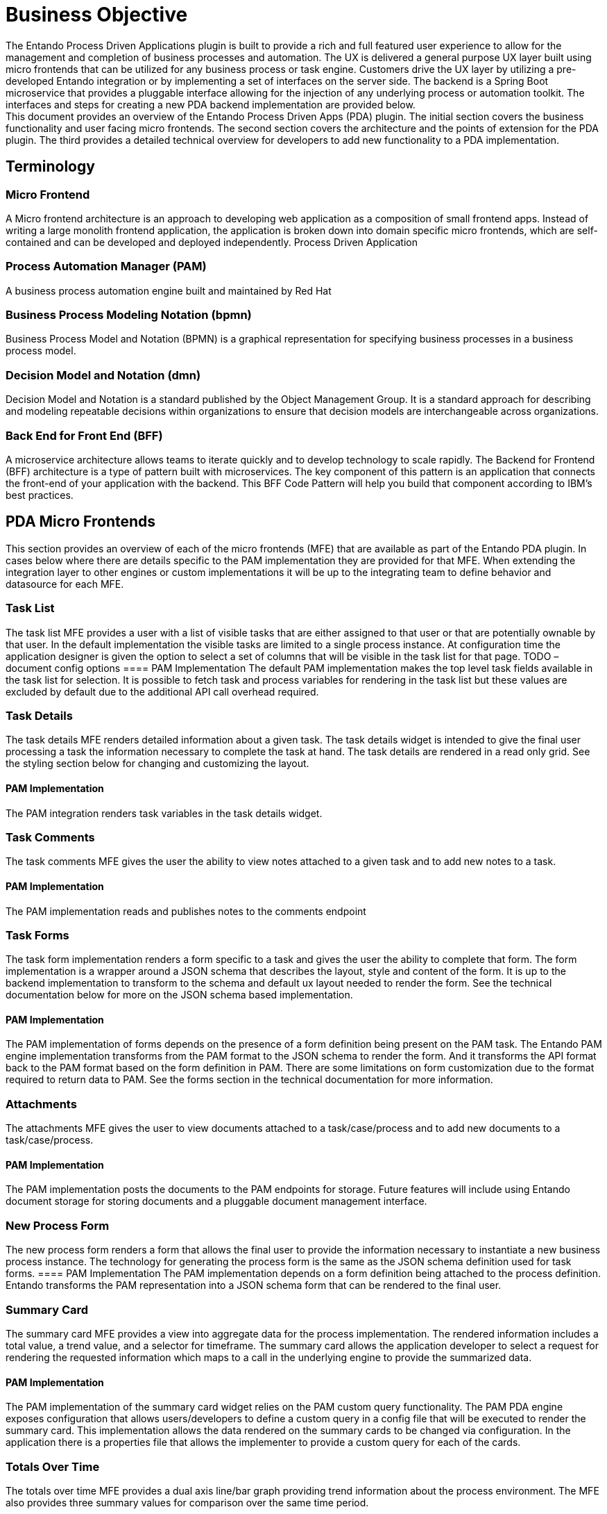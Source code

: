 = Business Objective
The Entando Process Driven Applications plugin is built to provide a rich and full featured user experience to allow for the management and completion of business processes and automation. The UX is delivered a general purpose UX layer built using micro frontends that can be utilized for any business process or task engine. Customers drive the UX layer by utilizing a pre-developed Entando integration or by implementing a set of interfaces on the server side. The backend is a Spring Boot microservice that provides a pluggable interface allowing for the injection of any underlying process or automation toolkit. The interfaces and steps for creating a new PDA backend implementation are provided below.
This document provides an overview of the Entando Process Driven Apps (PDA) plugin. The initial section covers the business functionality and user facing micro frontends. The second section covers the architecture and the points of extension for the PDA plugin. The third provides a detailed technical overview for developers to add new functionality to a PDA implementation.

== Terminology
=== Micro Frontend
A Micro frontend architecture is an approach to developing web application as a composition of small frontend apps. Instead of writing a large monolith frontend application, the application is broken down into domain specific micro frontends, which are self-contained and can be developed and deployed independently.
Process Driven Application

=== Process Automation Manager (PAM)
A business process automation engine built and maintained by Red Hat

=== Business Process Modeling Notation (bpmn)
Business Process Model and Notation (BPMN) is a graphical representation for specifying business processes in a business process model.

=== Decision Model and Notation (dmn)
Decision Model and Notation is a standard published by the Object Management Group. It is a standard approach for describing and modeling repeatable decisions within organizations to ensure that decision models are interchangeable across organizations.

=== Back End for Front End (BFF)
A microservice architecture allows teams to iterate quickly and to develop technology to scale rapidly. The Backend for Frontend (BFF) architecture is a type of pattern built with microservices. The key component of this pattern is an application that connects the front-end of your application with the backend. This BFF Code Pattern will help you build that component according to IBM’s best practices.

== PDA Micro Frontends
This section provides an overview of each of the micro frontends (MFE) that are available as part of the Entando PDA plugin.
In cases below where there are details specific to the PAM implementation they are provided for that MFE. When extending the integration layer to other engines or custom implementations it will be up to the integrating team to define behavior and datasource for each MFE.

=== Task List
The task list MFE provides a user with a list of visible tasks that are either assigned to that user or that are potentially ownable by that user.  In the default implementation the visible tasks are limited to a single process instance.
At configuration time the application designer is given the option to select a set of columns that will be visible in the task list for that page.
TODO – document config options
==== PAM Implementation
The default PAM implementation makes the top level  task fields available in the task list for selection. It is possible to fetch task and process variables for rendering in the task list but these values are excluded by default due to the additional API call overhead required.

=== Task Details
The task details MFE renders detailed information about a given task. The task details widget is intended to give the final user processing a task the information necessary to complete the task at hand. The task details are rendered in a read only grid. See the styling section below for changing and customizing the layout.

==== PAM Implementation
The PAM integration renders task variables in the task details widget.

=== Task Comments
The task comments MFE gives the user the ability to view notes attached to a given task and to add new notes to a task.

==== PAM Implementation
The PAM implementation reads and publishes notes to the comments endpoint

=== Task Forms
The task form implementation renders a form specific to a task and gives the user the ability to complete that form. The form implementation is a wrapper around a JSON schema that describes the layout, style and content of the form. It is up to the backend implementation to transform to the schema and default ux layout needed to render the form. See the technical documentation below for more on the JSON schema based implementation.

==== PAM Implementation
The PAM implementation of forms depends on the presence of a form definition being present on the PAM task. The Entando PAM engine implementation transforms from the PAM format to the JSON schema to render the form. And it transforms the API format back to the PAM format based on the form definition in PAM. There are some limitations on form customization due to the format required to return data to PAM. See the forms section in the technical documentation for more information.

=== Attachments
The attachments MFE gives the user to view documents attached to a task/case/process and to add new documents to a task/case/process.

==== PAM Implementation
The PAM implementation posts the documents to the PAM endpoints for storage. Future features will include using Entando document storage for storing documents and a pluggable document management interface.

=== New Process Form
The new process form renders a  form that allows the final user to provide the information necessary to instantiate a new business process instance. The technology for generating the process form is the same as the JSON schema definition used for task forms.
==== PAM Implementation
The PAM implementation depends on a form definition being attached to the process definition. Entando transforms the PAM representation into a JSON schema form that can be rendered to the final user.

=== Summary Card
The summary card MFE provides a view into aggregate data for the process implementation. The rendered information includes a  total value, a trend value, and a selector for timeframe. The summary card allows the application developer to select a request for rendering the requested information which maps to a call in the underlying engine to provide the summarized data.

==== PAM Implementation
The PAM implementation of the summary card widget relies on the PAM custom query functionality. The PAM PDA engine exposes configuration that allows users/developers to define a custom query in a config file that will be executed to render the summary card. This implementation allows the data rendered on the summary cards to be changed via configuration.
In the application there is a properties file that allows the implementer to provide a custom query for each of the cards.

=== Totals Over Time
The totals over time MFE provides a dual axis line/bar graph providing trend information about the process environment. The MFE also provides three summary values for comparison over the same time period.

==== PAM Implementation
The PAM implementation of the totals over time MFE utilizes custom queries to fetch the summary data rendered in the chart. The queries used in the implementation are defined in configuration files in the MFE and can be updated to render data specific to a given implementation.

== Customizing the Process Driven Application

=== Styling
The Entando PDA MFEs are styled via a material UI theme. That theme can be downloaded and updated here:
https://github.com/entando/frontend-libraries/tree/master/packages/entando-ui
TODO - Document using the theme to change application look and feel

=== Implementing a New Engine or Integrating a New Task Source
Implementing a new Engine for Process Driven Applications means to create a new Java Project and implement the interfaces defined in the pda-core-engine project. So, the new project should include the pda-core-engine as a dependency. To see an implementation in action, take a look at the pda-redhatpam-engine project, which implements the Red Hat PAM engine integration.
After the engine is implemented, the JAR file resulting from the implementation should be available in the classpath for entando-process-driven-plugin, which is the project that is ultimately executed and exposes the Rest APIs for the frontend application. One way to do that is by publishing the engine implementation to a Maven repository and adding it as a dependency to the entando-process-driven-plugin project.
Below are the descriptions of the key classes and interfaces in the pda-core-engine project that need to be inherited or implemented when creating a new engine implementation:

* Engine: This class represents a BPM engine and exposes the services that are available for that specific implementation. It is intended to be inherited and the subclass should provide the real implementation for each service by calling the superclass constructor with the service implementations as arguments. If any service is not supported, a null value should be passed to the corresponding constructor argument. The engine can provide implementations for the the following service interfaces:
** TaskService: defines service methods for task retrieval from the BPM engine.
** TaskDefinitionService: defines service methods related to task definition. A task definition specifies which fields or columns are available for all task instances.
** TaskCommentService: defines service methods related to task comment manipulation. It should be implemented if the task comment is supported by the engine.
** TaskAttachmentService: defines service methods to operate on task attachments. It should be implemented if the engine supports file attachment on the task.
** TaskFormService: defines service methods for task form operations, like retrieving the form definition and submitting a form. The Form object can be used to render a form dynamically.
** TaskLifecycleService: defines service methods related to the task lifecycle. The lifecycle operations move the task from one state to another.
** TaskLifecycleBulkService: defines methods for bulk lifecycle operations. Like the TaskLifecycleService, methods here move the task from one state to another, but this interface works with multiple tasks at a time.
** ProcessService: defines service methods for process definitions operations.
** ProcessFormService: defines service methods for process form operations, like retrieving the form definition and submitting a form. The Form object can be used to render a form dynamically.
** GroupService: define service methods related to groups from the BPM engine.

=== Page Templates and Layout
Page templates are page templates that facilitate rapid development of pages and allow adding pre-made components - widgets - just by drag & dropping.
Templating language used in page models is parsed by Apache FreeMarker template engine.
To create a new page model, go to the Admin panel and select UX Pattern > Page Models. Press “Add” and you will be redirected to the page model creation screen. Add the page model code and page model name. Depending on the version you are using you will need to provide a XML or JSON schema. This schema is used to generate the page layout in page configuration screen - it’s used to drag & drop widgets on the page and helps users visualize where each widget will be placed on the page. Basic schema could look like this

```
{
  "frames": [
    {
      "pos": 0,
      "descr": "Widget description",
      "mainFrame": false,
      "defaultWidget": null,
      "sketch": {
        "x2": 1,
        "y2": 0,
        "x1": 0,
        "y1": 0
      }
    }
  ]
}
```

Each item in the frames array represents a widget frame (slot).

* pos - a position index (starts from zero); this value is used in APIs to address specific widget on the page
* descr - widget frame description that is displayed in page configuration screen
* mainFrame - The primary frame on the page model
* defaultWidget - widget code for a default widget to use in this frame; page model developer can help out users and suggest the default widgets to use (e.g., header and footer widgets)
* sketch - an object with 4 coordinates on x and y axises; this allows the developer to place the widgets on the visual representation of the page model’s frames.

Sketch’s x and y values go from 0 to 11 (similar to columns in Bootstrap), so if you want to place a 2x2 frame at the top left corner of the page, the values would be x1: 0, x2: 1 y1: 0 y2: 1.

After you create the JSON/XML schema for the widgets, you can start working on the page template itself.
It’s a HTML template that contains references to the frames you have added in schema. To add a frame in a specific place of the page, just add `<@wp.show frame=0 />`, where frame is the pos variable from the schema. Do not forget to add `<#assign wp=JspTaglibs["/aps-core"]>` at the top of your template, it will provide access to wp variable.

After you are done with your page model, go to Page designer > Page tree and create a new page by pressing “Add”. Fill the needed information and under Settings > Page Model select your newly created page model. Press “Save and Configure” and you will be redirected to the page configuration screen where you will be able to drag & drop the available widgets onto the free frames. Set up your widgets (not all frames need to be filled) and publish the page. To see your page you can press “Preview” or go to ``<YOUR_ENVIRONMENT_URL>/<LOCALE>/<PAGE_CODE>.page`.
If your pages share common parts such as GTM scripts, consider using fragments. Fragments are like shared code snippets - just add <@wp.fragment code="<FRAGMENT_CODE>" escapeXml=false /> to your page template and the code inside the fragment will be added to your page.

=== Creating a new PDA MFE
There are no limitations on the stack that could be used to create PDA MFEs. Custom Elements are a great way to hide implementation details while providing a neutral interface to others.
To create a simple PDA MFE, implement your solution using technologies you are familiar with and wrap it in a custom element. Build your solution with a custom element and upload the built files (Settings > File Browser) in /public/ folder.
Go to `UX Pattern > Widget` section of the admin panel and press “Add” to add a new widget. Enter widget code, titles, select group (for free access to everybody, select “Free Access”), and fill the Custom UI:

```
<#assign wp=JspTaglibs["/aps-core"]>
<script src="<@wp.resourceURL />path/from/static/bundle.js"></script>
<your-custom-element parameter=”value” />
```

``<#assign wp=JspTaglibs["/aps-core"]>`` - provides access to wp variable that is used to get resource URL.
After you add the widget, go to the page tree, select a page where you would like to use the widget and configure it. Drag and drop the widget into a frame and publish the page.

TODO - Adding configuration

=== Communication between MFEs
Communication between MFEs can be achieved using Custom Events.
Each widget can define events that it will emit and register to events that are important to it.
```
const createWidgetEvent = eventType => {
  return payload => {
	const widgetEvent = new CustomEvent(eventType, { payload });
	window.dispatchEvent(widgetEvent);
  };
};


const subscribeToWidgetEvent = (eventType, eventHandler) => {
  window.addEventListener(eventType, eventHandler);
  return () => {
	window.removeEventListener(eventType, eventHandler);
  };
};
```

Custom element then creates the events it emits and registers to the events that it wants to react to
```
constructor(props) {
  super(props);

  // other code

  this.onClickSubmit = createWidgetEvent(‘myWidget.onSubmit’);
}

connectedCallback() {

  // other code

  this.unsubscribeFromWidgetEvents = subscribeToWidgetEvent(
    ‘otherWidget.onClickClear’,
    () => {
      // callback function when otherWidget fires the onClickClear custom event
    }
  }
}
```




== Technical Documentation
=== Entando PDA Architecture

Service Overview

=== Micro Frontend Overview
==== Task forms
Widgets containing form (e.g., task completion form widget) use JSON schema to dynamically create forms.
Widget implementation uses react-jsonshema-form library that converts forms’ JSON schemas into React components. Our initial implementation uses Material UI components via Material UI theme library rjsf-material-ui as baseline and has Entando specific templates, widgets and fields (which are react-jsonshema-form terms for parts of forms).
In this section you will learn about basic setup of the form, but if you would like to learn more, please refer to react-jsonshema-form documentation.
Themed JSON form is created using the withTheme() method from the react-jsonschema-form package

```
import { withTheme } from 'react-jsonschema-form';
import { Theme as MuiRJSForm } from 'rjsf-material-ui';

const JSONForm = props => {

  const ThemedForm = withTheme(MuiRJSForm);

  // ...

  return (
	<ThemedForm
  	schema={formSchema}
  	uiSchema={uiSchema}
  	{...customTemplates}
  	widgets={customWidgets}
  	formData={formData}
  	onSubmit={e => onSubmitForm(e)}
	>
  );
};

export default JSONForm;
```

For JSON Form to work, the form schema is mandatory. It’s a JSON definition of the form’s structure. Users can also provide form data via formData variable, which should follow the structure of JSON schema; and UI schema using uiSchema variable, which allows users to customise the form’s UI (components, rules, types, etc.)
To test JSON schema, UI schema and form data, you can use react-jsonschema-form sandbox environment.
Custom Entando templates, widgets, and fields provide a possibility to customise the layout of the form using Grid components. To specify what area a field or subform should fill, users can provide size parameter in UI schema’s ui:options object. Size refers to Material UI’s grid column widths (Material UI documentation) where the area the from can take up is divided into 12 columns and value 12 (a default value if size is not provided) means the field or subform should take up all 12 columns. That means that size should be a value from 1 to 12. If two fields that are next to each other have size values 8 and 4 respectively - they will fit into one row, first field being 2 times wider than the second field. User can also provide innerSize parameter to size the input inside the field. This helps with formatting - if user wants a two column layout and have smaller input fields inside these columns.
Multicolumn layout can also be achieved using generateColumnedOFT(columnSize) functionality, basically providing the default columnSize to the created form. generateColumnedOFT returns an ObjectFieldTemplate that is used as a template for all object fields (fields that contain properties inside of them).
To help us understand the mapping between JSON schema and UI schema lets define an example schema:
```
{
  "$schema": "http://json-schema.org/draft-07/schema#",
  "$id": "http://entando.org/schemas/pda-form.json",
  "title": "Mortgage Application Form",
  "type": "object",
  "properties": {
    "Application": {
      "title": "Application",
  	"type": "object",
  	"required": [],
  	"properties": {
        "mortgageamount": {
          "type": "integer",
          "title": "Mortgage amount",
          "description": "Mortgage amount"
        },
        "downpayment": {
          "type": "integer",
          "title": "Down Payment",
          "description": "Down Payment"
        },
        "applicant": {
          "title": "Applicant",
          "type": "object",
          "required": [],
          "properties": {
            "name": {
              "type": "string",
              "title": "Name",
              "description": "Name",
              "maxLength": 100
            },
            "annualincome": {
              "type": "integer",
              "title": "Annual Income",
              "description": "Annual Income"
            }
          }
        },
        "property": {
          "title": "Property",
          "type": "object",
          "required": [],
          "properties": {
            "age": {
              "type": "integer",
              "title": "Age of property",
              "description": "Age of property"
            },
            "address": {
              "type": "string",
              "title": "Address of property",
              "description": "Address of property",
              "maxLength": 100
        	   }
          }
        }
      }
    },
    "inlimit": {
      "type": "boolean",
  	"title": "Is mortgage application in limit?"
    }
  }
}
```

From this JSON (you can copy & paste it into the react-jsonschema-form sandbox) we can see that there is a main form with a title “Mortgage Application Form”.
Root “Mortgage Application Form” form has two properties - one is a subform `Application` and the second one is just a checkbox field (field ID is inlimit).
Application subform contains 2 fields: Mortgage amount (field ID is mortgageamount) and Down Payment (field ID is downpayment); and two subforms - Applicant (field ID is applicant) and Property (field ID is property).
Applicant subform contains 2 fields - Name (field ID is name) and Annual Income (field ID is annualincome).
Property subform contains 2 fields - Age of property (field ID is age) and Address of property (field ID is address)
By default (without providing UI schema) they are all listed one field per row. To use Entando’s implementation of Grid layout, users have to provide UI schema with details about each field. For example, if we would like to have a layout that looks like this (fields are marked `[ field name ]`):

```
+----------------------------------------------------------------------------+
| Mortgage Application Form                                              	  |
+----------------------------------------------------------------------------+
| Application                                                            	  |
+----------------------------------+-----------------------------------------+
| [Mortgage amount]                | [Down Payment]                          |
+----------------------------------+-----------------+-----------------------+
| Applicant                                          | Property              |
+----------------------------------+-----------------+-----------------------+
| [Name]                           | [Annual Income] | [Age of property]     |
+----------------------------------+-----------------+-----------------------+
|                                                    | [Address of property] |
+----------------------------------------------------+-----------------------+
```

To set up the UI schema you have to define each field you want to customise by addressing using the field IDs - to add options to Applicant’s Name field, you will have to create an object tree going from root object through Application —> Applicant —> Name (using IDs it’s Application.applicant.name). UI schema for the table layout defined above would look like this:

```
{
  Application: {
    'ui:options': {
      size: 12, // <-- this value is not mandatory as size is 12 columns-wide by default
    },
    mortgageamount: {
      'ui:disabled': true, // <-- user can define fields disabled at UI schema level
      'ui:options': {
        size: 6, // <-- Mortgage amount field should take up half of the row
      },
    },
    downpayment: {
      'ui:options': {
        size: 4, // <-- Down payment field should take up the other half of the row
      },
    },
    applicant: {
      'ui:options': {
        size: 8, // <-- Applicant subform should take up 8 out of 12 columns
      },
      name: {
        'ui:options': {
          size: 8, // <-- Applicant name field should take up 8 columns in the 8 columns that Applicant subform occupies
        },
      },
      annualincome: {
        'ui:options': {
          size: 4, // <-- Annual Income field taking up the remaining 4 columns
        },
      },
    },
    property: {
      'ui:options': {
        size: 4, // <-- Property subform should take up the remaining 4 out of 12 columns
      },
      // note that property's fields are not mentioned - defaulting them to 12 columns in are that is available to them
    },
  },
};

As Material UI components are used for field templates, there might be a need to pass some Material UI options into the field. You can do that by adding muiProps object to the ui:options.
For example, if you would like to make the Down payment field resizable, you can add multiline: true to muiProps option. If you want to make the field take up multiple rows by default, add rows and rowsMax fields. The latter limits how many rows should be added until the scroll bar is shown.
downpayment: {
  'ui:options': {
    size: 4,
    muiProps: {
      multiline: true,
      rows: 2,
      rowsMax: 4
    }
  }
}
```

=== Widgets
Different types of widgets can be applied by passing the type via "ui:widget". Property tells the form which UI widget should be used to render a field. You can read about react-jsonschema-form supported widgets here.

=== Building From source
TODO - pull from Readme
https://github.com/entando/entando-process-driven-plugin
https://github.com/entando/entando-process-driven-plugin/tree/master/widgets
https://github.com/entando/pda-redhatpam-engine
https://github.com/entando/pda-core-engine

=== CI/CD (Internal Notes)

=== API Structure

=== Contributing

=== Code Style
See: https://github.com/entando/entando-code-style

=== Sonar
https://sonarcloud.io/organizations/entando/projects

=== Future Capability

=== Internal Links
